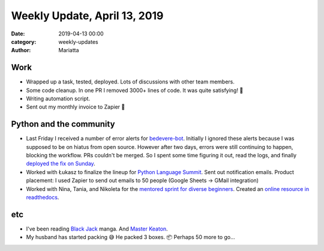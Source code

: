 Weekly Update, April 13, 2019
#############################

:date: 2019-04-13 00:00
:category: weekly-updates
:author: Mariatta


Work
----

- Wrapped up a task, tested, deployed. Lots of discussions with other team members.

- Some code cleanup. In one PR I removed 3000+ lines of code. It was quite
  satisfying! 😤

- Writing automation script.

- Sent out my monthly invoice to Zapier 🤑

Python and the community
------------------------

- Last Friday I received a number of error alerts for `bedevere-bot
  <https://github.com/python/bedevere/>`_. Initially I ignored these alerts
  because I was supposed to be on hiatus from open source. However after
  two days, errors were still continuing to happen, blocking the workflow.
  PRs couldn't be merged. So I spent some time figuring
  it out, read the logs, and finally `deployed the fix on Sunday
  <https://github.com/python/bedevere/pull/163>`_.

- Worked with Łukasz to finalize the lineup for `Python Language Summit
  <https://us.pycon.org/2019/events/language-summit/>`_. Sent out notification
  emails. Product placement: I used Zapier to send out emails to 50 people
  (Google Sheets -> GMail integration)

- Worked with Nina, Tania, and Nikoleta for the `mentored sprint for diverse beginners
  <https://us.pycon.org/2019/hatchery/mentoredsprints/>`_. Created an `online
  resource in readthedocs <https://mentored-sprint-for-diverse-beginners.readthedocs.io/>`_.


etc
---

- I've been reading `Black Jack <https://en.wikipedia.org/wiki/Black_Jack_(manga)>`_
  manga. And `Master Keaton <https://en.wikipedia.org/wiki/Master_Keaton>`_.

- My husband has started packing 😅 He packed 3 boxes. 📦 Perhaps 50 more to go...
